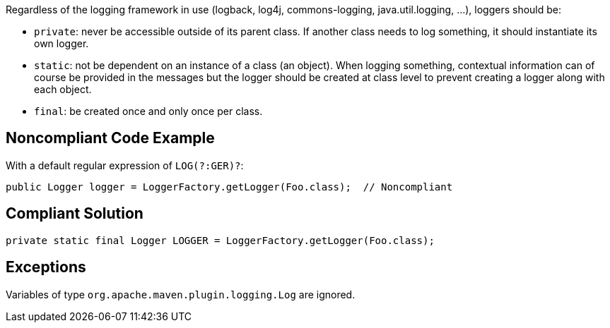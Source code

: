 Regardless of the logging framework in use (logback, log4j, commons-logging, java.util.logging, ...), loggers should be:

* ``++private++``: never be accessible outside of its parent class. If another class needs to log something, it should instantiate its own logger.
* ``++static++``: not be dependent on an instance of a class (an object). When logging something, contextual information can of course be provided in the messages but the logger should be created at class level to prevent creating a logger along with each object.
* ``++final++``: be created once and only once per class.

== Noncompliant Code Example

With a default regular expression of ``++LOG(?:GER)?++``:

----
public Logger logger = LoggerFactory.getLogger(Foo.class);  // Noncompliant
----

== Compliant Solution

----
private static final Logger LOGGER = LoggerFactory.getLogger(Foo.class);
----

== Exceptions

Variables of type ``++org.apache.maven.plugin.logging.Log++`` are ignored.

